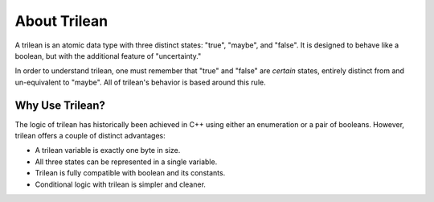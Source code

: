 About Trilean
===================================

A trilean is an atomic data type with three distinct states: "true", "maybe",
and "false". It is designed to behave like a boolean, but with the
additional feature of "uncertainty."

In order to understand trilean, one must remember that "true" and "false"
are *certain* states, entirely distinct from and un-equivalent to "maybe".
All of trilean's behavior is based around this rule.

Why Use Trilean?
----------------------------------

The logic of trilean has historically been achieved in C++ using either
an enumeration or a pair of booleans. However, trilean offers a couple of
distinct advantages:

* A trilean variable is exactly one byte in size.
* All three states can be represented in a single variable.
* Trilean is fully compatible with boolean and its constants.
* Conditional logic with trilean is simpler and cleaner.
